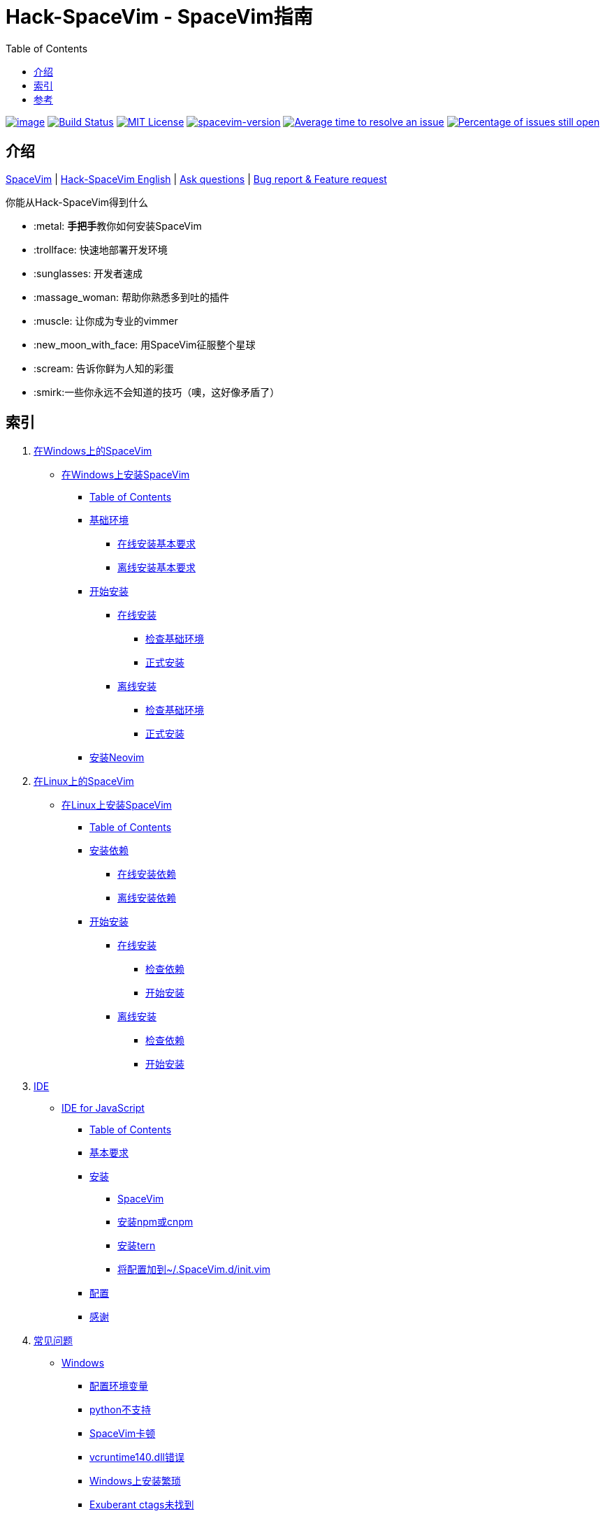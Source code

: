= Hack-SpaceVim - SpaceVim指南
:toc:

https://spacevim.org[image:https://spacevim.org/img/build-with-SpaceVim.svg[image]] 
https://travis-ci.org/Gabirel/Hack-SpaceVim[image:https://travis-ci.org/Gabirel/Hack-SpaceVim.svg?branch=master[Build Status]] 
link:LICENSE[image:https://img.shields.io/badge/license-MIT-blue.svg?style=flat[MIT License]]
https://spacevim.org[image:https://img.shields.io/badge/spacevim-v1.4.0--dev-FF00CC.svg[spacevim-version]] 
http://isitmaintained.com/project/Gabirel/Hack-SpaceVim[image:http://isitmaintained.com/badge/resolution/Gabirel/Hack-SpaceVim.svg[Average time to resolve an issue]] 
http://isitmaintained.com/project/Gabirel/Hack-SpaceVim[image:http://isitmaintained.com/badge/open/Gabirel/Hack-SpaceVim.svg[Percentage of issues still open]]

== 介绍

https://github.com/spacevim/spacevim[SpaceVim] 
| link:README.md[Hack-SpaceVim English] 
| https://github.com/Gabirel/Hack-SpaceVim/issues[Ask questions] 
| https://github.com/spacevim/spacevim/issues[Bug report & Feature request]

.你能从Hack-SpaceVim得到什么

* :metal: **手把手**教你如何安装SpaceVim
* :trollface: 快速地部署开发环境
* :sunglasses: 开发者速成
* :massage_woman: 帮助你熟悉多到吐的插件
* :muscle: 让你成为专业的vimmer
* :new_moon_with_face: 用SpaceVim征服整个星球
* :scream: 告诉你鲜为人知的彩蛋
* :smirk:一些你永远不会知道的技巧（噢，这好像矛盾了）

== 索引

[arabic]
. link:zh_CN/installation/installation-for-windows.md#在windows上安装spacevim[在Windows上的SpaceVim]
* link:zh_CN/installation/installation-for-windows.md#%E5%9C%A8windows%E4%B8%8A%E5%AE%89%E8%A3%85spacevim[在Windows上安装SpaceVim]
** link:zh_CN/installation/installation-for-windows.md#table-of-contents[Table of Contents]
** link:zh_CN/installation/installation-for-windows.md#%E5%9F%BA%E7%A1%80%E7%8E%AF%E5%A2%83[基础环境]
*** link:zh_CN/installation/installation-for-windows.md#%E5%9C%A8%E7%BA%BF%E5%AE%89%E8%A3%85%E5%9F%BA%E6%9C%AC%E8%A6%81%E6%B1%82[在线安装基本要求]
*** link:zh_CN/installation/installation-for-windows.md#%E7%A6%BB%E7%BA%BF%E5%AE%89%E8%A3%85%E5%9F%BA%E6%9C%AC%E8%A6%81%E6%B1%82[离线安装基本要求]
** link:zh_CN/installation/installation-for-windows.md#%E5%BC%80%E5%A7%8B%E5%AE%89%E8%A3%85[开始安装]
*** link:zh_CN/installation/installation-for-windows.md#%E5%9C%A8%E7%BA%BF%E5%AE%89%E8%A3%85[在线安装]
**** link:zh_CN/installation/installation-for-windows.md#%E6%A3%80%E6%9F%A5%E5%9F%BA%E7%A1%80%E7%8E%AF%E5%A2%83%E6%98%AF%E5%90%A6%E5%B7%B2%E5%AE%89%E8%A3%85[检查基础环境]
**** link:zh_CN/installation/installation-for-windows.md#%E6%AD%A3%E5%BC%8F%E5%AE%89%E8%A3%85[正式安装]
*** link:zh_CN/installation/installation-for-windows.md#%E7%A6%BB%E7%BA%BF%E5%AE%89%E8%A3%85[离线安装]
**** link:zh_CN/installation/installation-for-windows.md#%E6%A3%80%E6%9F%A5%E5%9F%BA%E7%A1%80%E7%8E%AF%E5%A2%83-1[检查基础环境]
**** link:zh_CN/installation/installation-for-windows.md#%E6%AD%A3%E5%BC%8F%E5%AE%89%E8%A3%85-1[正式安装]
** link:zh_CN/installation/installation-for-windows.md#%E5%AE%89%E8%A3%85neovim[安装Neovim]
. link:zh_CN/installation/installation-for-linux.md#在linux上安装spacevim[在Linux上的SpaceVim]
* link:zh_CN/installation/installation-for-linux.md#在linux上安装spacevim[在Linux上安装SpaceVim]
** link:zh_CN/installation/installation-for-linux.md#table-of-contents[Table of Contents]
** link:zh_CN/installation/installation-for-linux.md#安装依赖[安装依赖]
*** link:zh_CN/installation/installation-for-linux.md#在线安装依赖[在线安装依赖]
*** link:zh_CN/installation/installation-for-linux.md#离线安装依赖[离线安装依赖]
** link:zh_CN/installation/installation-for-linux.md#开始安装[开始安装]
*** link:zh_CN/installation/installation-for-linux.md#在线安装[在线安装]
**** link:zh_CN/installation/installation-for-linux.md#检查依赖[检查依赖]
**** link:zh_CN/installation/installation-for-linux.md#开始安装-1[开始安装]
*** link:zh_CN/installation/installation-for-linux.md#离线安装[离线安装]
**** link:zh_CN/installation/installation-for-linux.md#检查依赖-1[检查依赖]
**** link:zh_CN/installation/installation-for-linux.md#开始安装-2[开始安装]
. link:zh_CN/IDE[IDE]
* link:zh_CN/IDE/JavaScript.md#ide-for-javascript[IDE for JavaScript]
** link:zh_CN/IDE/JavaScript.md#table-of-contents[Table of Contents]
** link:zh_CN/IDE/JavaScript.md#基本要求[基本要求]
** link:zh_CN/IDE/JavaScript.md#安装[安装]
*** link:zh_CN/IDE/JavaScript.md#spacevim[SpaceVim]
*** link:zh_CN/IDE/JavaScript.md#安装-npm-或-cnpm[安装npm或cnpm]
*** link:zh_CN/IDE/JavaScript.md#安装-tern[安装tern]
*** link:zh_CN/IDE/JavaScript.md#将配置加到-spacevimdinitvim[将配置加到~/.SpaceVim.d/init.vim]
** link:zh_CN/IDE/JavaScript.md#配置[配置]
** link:zh_CN/IDE/JavaScript.md#感谢[感谢]
. link:zh_CN/FAQ.md#常见问题[常见问题]
* link:zh_CN/FAQ.md#windows[Windows]
** link:zh_CN/FAQ.md#配置环境变量[配置环境变量]
** link:zh_CN/FAQ.md#python不支持[python不支持]
** link:zh_CN/FAQ.md#spacevim卡顿[SpaceVim卡顿]
** link:zh_CN/FAQ.md#vcruntime140dll错误[vcruntime140.dll错误]
** link:zh_CN/FAQ.md#windows上安装繁琐[Windows上安装繁琐]
** link:zh_CN/FAQ.md#exuberant-ctags未找到[Exuberant ctags未找到]
* link:zh_CN/FAQ.md#linux[Linux]
** link:zh_CN/FAQ.md#从源码安装vim[从源码安装vim]
** link:zh_CN/FAQ.md#exuberant-ctags未找到-1[Exuberant ctags未找到]
. link:zh_CN/hidden_Egg_Hunt[寻觅彩蛋]
* link:zh_CN/hidden_Egg_Hunt/play-games.md#在spacevim上玩游戏[在SpaceVim上玩游戏]
** link:zh_CN/hidden_Egg_Hunt/play-games.md#游戏列表[游戏列表]
** link:zh_CN/hidden_Egg_Hunt/play-games.md#vim2048[Vim2048]
*** link:zh_CN/hidden_Egg_Hunt/play-games.md#安装[安装]


== 参考

Vim新人可以看看: https://github.com/mhinz/vim-galore[vim-galore]
